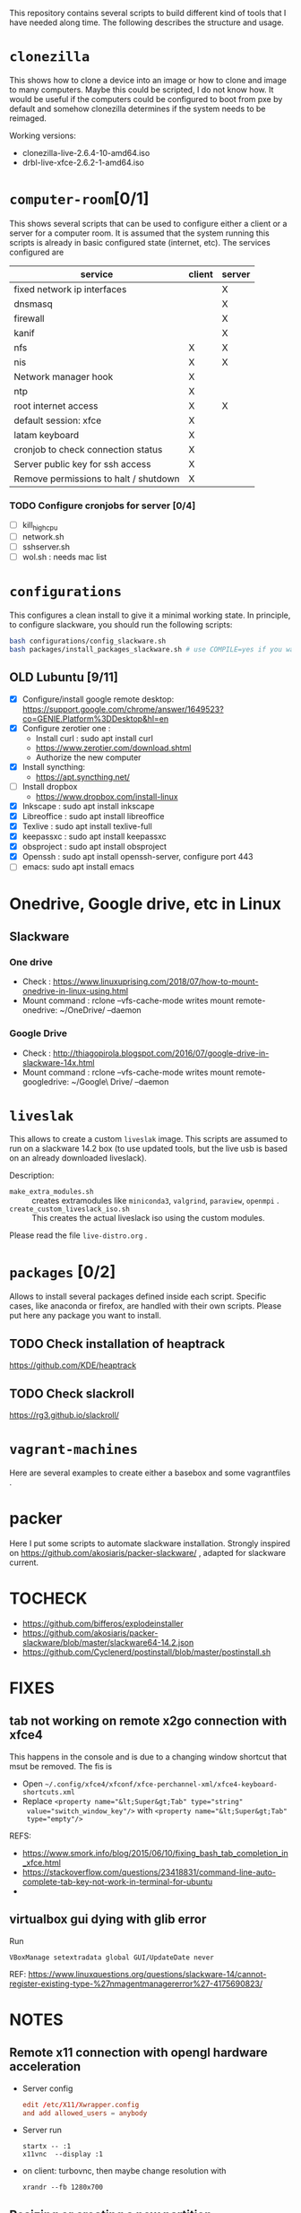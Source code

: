 #+STARTUP: overview
This repository contains several scripts to build different kind of
tools that I have needed along time. The following describes the
structure and usage.
* =clonezilla=
   This shows how to clone a device into an image or how to clone and
   image to many computers. Maybe this could be scripted, I do not
   know how. It would be useful if the computers could be configured
   to boot from pxe by default and somehow clonezilla determines if
   the system needs to be reimaged.

   Working versions: 
   - clonezilla-live-2.6.4-10-amd64.iso
   - drbl-live-xfce-2.6.2-1-amd64.iso

* =computer-room=[0/1]
   This shows several scripts that can be used to configure either a
   client or a server for a computer room. 
   It is assumed that the system running this scripts is already in
   basic configured state (internet, etc).
   The services configured are
   |---------------------------------------+--------+--------|
   | service                               | client | server |
   |---------------------------------------+--------+--------|
   | fixed network ip interfaces           |        | X      |
   | dnsmasq                               |        | X      |
   | firewall                              |        | X      |
   | kanif                                 |        | X      |
   | nfs                                   | X      | X      |
   | nis                                   | X      | X      |
   | Network manager hook                  | X      |        |
   | ntp                                   | X      |        |
   | root internet access                  | X      | X      |
   | default session: xfce                 | X      |        |
   | latam keyboard                        | X      |        |
   | cronjob to check connection status    | X      |        |
   | Server public key for ssh access      | X      |        |
   | Remove permissions to halt / shutdown | X      |        |
   |---------------------------------------+--------+--------|

*** TODO Configure cronjobs for server [0/4]
    - [ ] kill_high_cpu
    - [ ] network.sh
    - [ ] sshserver.sh
    - [ ] wol.sh : needs mac list
* =configurations=
   This configures a clean install to give it a minimal working
   state. In principle, to configure slackware, you should run the
   following scripts:
   #+BEGIN_SRC sh
   bash configurations/config_slackware.sh
   bash packages/install_packages_slackware.sh # use COMPILE=yes if you want to compule the packages
   #+END_SRC
** OLD Lubuntu [9/11]
   - [X] Configure/install google remote desktop:
     https://support.google.com/chrome/answer/1649523?co=GENIE.Platform%3DDesktop&hl=en 
   - [X] Configure zerotier one : 
     - Install curl : sudo apt install curl
     - https://www.zerotier.com/download.shtml
     - Authorize the new computer
   - [X] Install syncthing:
     - https://apt.syncthing.net/
   - [ ] Install dropbox
     - https://www.dropbox.com/install-linux
   - [X] Inkscape : sudo apt install inkscape
   - [X] Libreoffice : sudo apt install libreoffice
   - [X] Texlive : sudo apt install texlive-full
   - [X] keepassxc : sudo apt install keepassxc
   - [X] obsproject : sudo apt install obsproject
   - [X] Openssh : sudo apt install openssh-server, configure port 443
   - [ ] emacs: sudo apt install emacs


* Onedrive, Google drive, etc in Linux 
** Slackware
*** One drive
    - Check : https://www.linuxuprising.com/2018/07/how-to-mount-onedrive-in-linux-using.html
    - Mount command : rclone  --vfs-cache-mode writes mount remote-onedrive: ~/OneDrive/ --daemon 
*** Google Drive
    - Check :
      http://thiagopirola.blogspot.com/2016/07/google-drive-in-slackware-14x.html
    - Mount command : rclone  --vfs-cache-mode writes mount
      remote-googledrive: ~/Google\ Drive/ --daemon 
      
* =liveslak=
   This allows to create a custom =liveslak= image. This scripts are
   assumed to run on a slackware 14.2 box (to use updated tools, but
   the live usb is based on an already downloaded liveslack).

   Description:
   - =make_extra_modules.sh= :: creates extramodules like
        =miniconda3=, =valgrind=, =paraview=, =openmpi= .  
   - =create_custom_liveslack_iso.sh= :: This creates the actual
        liveslack iso using the custom modules. 

   Please read the file =live-distro.org= .  
* =packages= [0/2] 
   Allows to install several packages defined inside each
   script. Specific cases, like anaconda or firefox, are handled with
   their own scripts. Please put here any package you want to
   install. 
** TODO Check installation of heaptrack
  [[https://github.com/KDE/heaptrack]]
  
** TODO Check slackroll
   https://rg3.github.io/slackroll/
* =vagrant-machines=
   Here are several examples to create either a basebox and some
   vagrantfiles .  

* packer
  Here I put some scripts to automate slackware installation. Strongly
  inspired on https://github.com/akosiaris/packer-slackware/ , adapted
  for slackware current. 
* TOCHECK 
  - https://github.com/bifferos/explodeinstaller
  - https://github.com/akosiaris/packer-slackware/blob/master/slackware64-14.2.json
  - https://github.com/Cyclenerd/postinstall/blob/master/postinstall.sh
* FIXES
** tab not working on remote x2go connection with xfce4
This happens in the console and is due to a changing window shortcut that msut
be removed. The fis is
- Open =~/.config/xfce4/xfconf/xfce-perchannel-xml/xfce4-keyboard-shortcuts.xml=
- Replace ~<property name="&lt;Super&gt;Tab" type="string"
  value="switch_window_key"/>~ with ~<property name="&lt;Super&gt;Tab"
  type="empty"/>~
REFS:
- https://www.smork.info/blog/2015/06/10/fixing_bash_tab_completion_in_xfce.html
- https://stackoverflow.com/questions/23418831/command-line-auto-complete-tab-key-not-work-in-terminal-for-ubuntu
-
** virtualbox gui dying with glib error
Run
#+begin_src shell
VBoxManage setextradata global GUI/UpdateDate never
#+end_src
REF: https://www.linuxquestions.org/questions/slackware-14/cannot-register-existing-type-%27nmagentmanagererror%27-4175690823/
* NOTES
** Remote x11 connection with opengl hardware acceleration
- Server config
  #+begin_src conf
  edit /etc/X11/Xwrapper.config
  and add allowed_users = anybody
  #+end_src
- Server run
  #+begin_src shell
  startx -- :1
  x11vnc  --display :1
  #+end_src
- on client: turbovnc, then maybe change resolution with
  #+begin_src shell
  xrandr --fb 1280x700
  #+end_src

** Resizing or creating a new partition
I will use sgdisk to resize the last partition
#+begin_src shell
# move backup partition to the end of disk
sgdisk -e /dev/sda
# delete and recreate last partition (assumed to be number 6)
sgdisk -d 6 /dev/sda
sgdisk -N 6 /dev/sda
# update partition table, if unsuscessfull, reboot
partprobe /dev/sda
# resize partition
resize2fs /dev/sda6
#+end_src
REF: https://superuser.com/questions/660309/live-resize-of-a-gpt-partition-on-linux

* PACKAGES
  - https://spack-tutorial.readthedocs.io/en/latest/tutorial_modules.html
  - https://researchit.las.iastate.edu/spack-based-software-modules
  - https://spack.readthedocs.io/en/latest/

